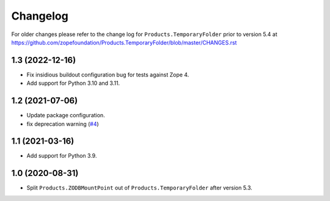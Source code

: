 Changelog
=========

For older changes please refer to the change log for
``Products.TemporaryFolder`` prior to version 5.4 at
https://github.com/zopefoundation/Products.TemporaryFolder/blob/master/CHANGES.rst


1.3 (2022-12-16)
----------------

- Fix insidious buildout configuration bug for tests against Zope 4.

- Add support for Python 3.10 and 3.11.


1.2 (2021-07-06)
----------------

- Update package configuration.

- fix deprecation warning
  (`#4 <https://github.com/zopefoundation/Products.ZODBMountPoint/issues/4>`_)


1.1 (2021-03-16)
----------------

- Add support for Python 3.9.


1.0 (2020-08-31)
----------------

- Split ``Products.ZODBMountPoint`` out of ``Products.TemporaryFolder``
  after version 5.3.
